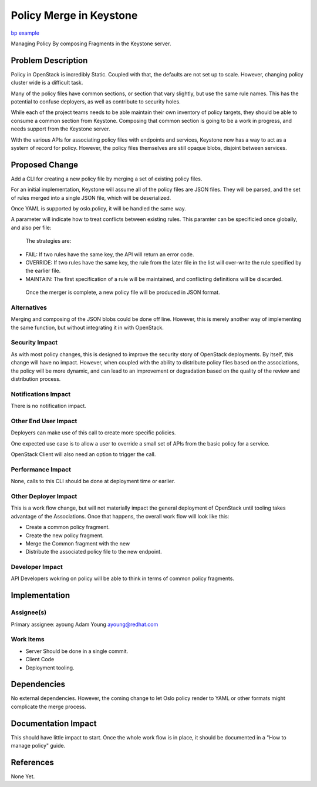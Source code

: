 ..
 This work is licensed under a Creative Commons Attribution 3.0 Unported
 License.

 http://creativecommons.org/licenses/by/3.0/legalcode

========================
Policy Merge in Keystone
========================

`bp example <https://blueprints.launchpad.net/keystone/+spec/policy-merge>`_

Managing Policy By composing Fragments in the Keystone server.


Problem Description
===================

Policy in OpenStack is incredibly Static. Coupled with that, the
defaults are not set up to scale.  However, changing policy cluster
wide is a difficult task.

Many of the policy files have common sections, or section that vary
slightly, but use the same rule names.  This has the potential to
confuse deployers, as well as contribute to security holes.

While each of the project teams needs to be able maintain their own
inventory of policy targets, they should be able to consume a common
section from Keystone.  Composing that common section is going to be a
work in progress, and needs support from the Keystone server.

With the various APIs for associating policy files with endpoints and
services, Keystone now has a way to act as a system of record for
policy. However, the policy files themselves are still opaque blobs,
disjoint between services.

Proposed Change
===============

Add a CLI for creating a new policy file by merging a set of existing
policy files.

For an initial implementation, Keystone will assume all of the policy files
are JSON files.  They will be parsed, and the set of rules merged into a
single JSON file, which will be deserialized.

Once  YAML is supported by oslo.policy, it will be handled the same way.

A parameter will indicate how to treat conflicts between existing
rules.  This paramter can be specificied once globally, and also per
file:

 The strategies are:

*  FAIL: If two rules have the same key, the API will return an error code.
*  OVERRIDE: If two rules have the same key, the rule from the later
   file in the list will over-write the rule specified by the earlier file.
*  MAINTAIN: The first specification of a rule will be maintained,
   and conflicting definitions will be discarded.


  Once the merger is complete, a new policy file will be produced in
  JSON format.

Alternatives
------------

Merging and composing of the JSON blobs could be done off line.
However, this is merely another way of implementing the same function,
but without integrating it in with OpenStack.


Security Impact
---------------

As with most policy changes, this is designed to improve the security
story of OpenStack deployments.   By itself, this change will have no
impact. However, when coupled with the ability to distribute policy
files based on the associations, the policy will be more dynamic, and
can lead to an improvement or degradation based on the quality of the
review and distribution process.


Notifications Impact
--------------------

There is no notification impact.


Other End User Impact
---------------------

Deployers can make use of this call to create more specific policies.

One expected use case is to allow a user to override a small set of
APIs from the basic policy for a service.

OpenStack Client will also need an option to trigger the call.


Performance Impact
------------------

None, calls to this CLI should be done at deployment time or earlier.

Other Deployer Impact
---------------------

This is a work flow change, but will not materially impact the general
deployment of OpenStack until tooling takes advantage of the
Associations.  Once that happens, the overall work flow will look like
this:

* Create a common policy fragment.
* Create  the new policy fragment.
* Merge the Common fragment with the new
* Distribute the associated policy file to the new endpoint.


Developer Impact
----------------

API Developers wokring on policy will be able to think in terms of
common policy fragments.


Implementation
==============

Assignee(s)
-----------


Primary assignee:
ayoung Adam Young ayoung@redhat.com


Work Items
----------

* Server Should be done in a single commit.
* Client Code
* Deployment tooling.




Dependencies
============

No external dependencies. However, the coming change to let Oslo
policy render to YAML or other formats might complicate the merge process.


Documentation Impact
====================

This should have little impact to start.  Once the whole work flow is
in place, it should be documented in a "How to manage policy" guide.


References
==========

None Yet.
